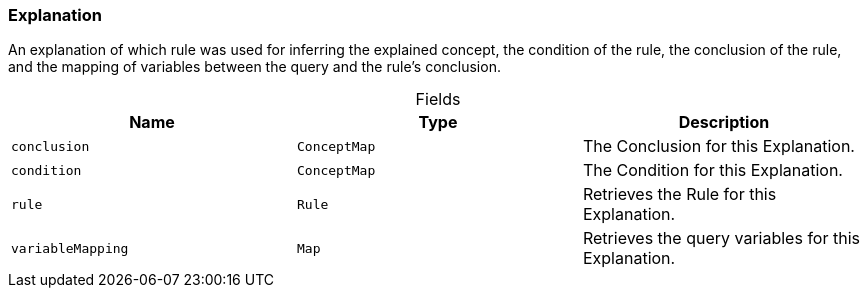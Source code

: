 [#_Explanation]
=== Explanation

An explanation of which rule was used for inferring the explained concept, the condition of the rule, the conclusion of the rule, and the mapping of variables between the query and the rule’s conclusion.

[caption=""]
.Fields
// tag::properties[]
[cols=",,"]
[options="header"]
|===
|Name |Type |Description
a| `conclusion` a| `ConceptMap` a| The Conclusion for this Explanation.
a| `condition` a| `ConceptMap` a| The Condition for this Explanation.
a| `rule` a| `Rule` a| Retrieves the Rule for this Explanation.
a| `variableMapping` a| `Map` a| Retrieves the query variables for this Explanation.
|===
// end::properties[]

